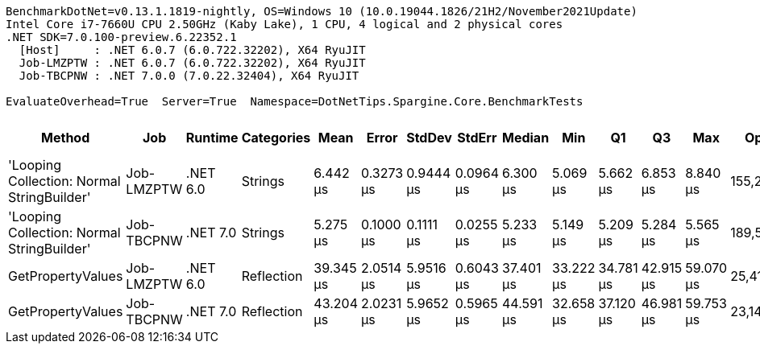 ....
BenchmarkDotNet=v0.13.1.1819-nightly, OS=Windows 10 (10.0.19044.1826/21H2/November2021Update)
Intel Core i7-7660U CPU 2.50GHz (Kaby Lake), 1 CPU, 4 logical and 2 physical cores
.NET SDK=7.0.100-preview.6.22352.1
  [Host]     : .NET 6.0.7 (6.0.722.32202), X64 RyuJIT
  Job-LMZPTW : .NET 6.0.7 (6.0.722.32202), X64 RyuJIT
  Job-TBCPNW : .NET 7.0.0 (7.0.22.32404), X64 RyuJIT

EvaluateOverhead=True  Server=True  Namespace=DotNetTips.Spargine.Core.BenchmarkTests  
....
[options="header"]
|===
|                                      Method|         Job|   Runtime|  Categories|       Mean|      Error|     StdDev|     StdErr|     Median|        Min|         Q1|         Q3|        Max|       Op/s|  CI99.9% Margin|  Iterations|  Kurtosis|  MValue|  Skewness|  Rank|  LogicalGroup|  Baseline|   Gen 0|  Code Size|   Gen 1|  Allocated
|  'Looping Collection: Normal StringBuilder'|  Job-LMZPTW|  .NET 6.0|     Strings|   6.442 μs|  0.3273 μs|  0.9444 μs|  0.0964 μs|   6.300 μs|   5.069 μs|   5.662 μs|   6.853 μs|   8.840 μs|  155,234.3|       0.3273 μs|       96.00|     2.958|   4.000|    0.7602|     2|             *|        No|  1.4725|    3,090 B|  0.0153|   13.01 KB
|  'Looping Collection: Normal StringBuilder'|  Job-TBCPNW|  .NET 7.0|     Strings|   5.275 μs|  0.1000 μs|  0.1111 μs|  0.0255 μs|   5.233 μs|   5.149 μs|   5.209 μs|   5.284 μs|   5.565 μs|  189,587.6|       0.1000 μs|       19.00|     3.890|   2.000|    1.4231|     1|             *|        No|  1.4801|    2,352 B|  0.0229|   12.84 KB
|                           GetPropertyValues|  Job-LMZPTW|  .NET 6.0|  Reflection|  39.345 μs|  2.0514 μs|  5.9516 μs|  0.6043 μs|  37.401 μs|  33.222 μs|  34.781 μs|  42.915 μs|  59.070 μs|   25,416.4|       2.0514 μs|       97.00|     4.159|   2.750|    1.2775|     3|             *|        No|  0.6714|    2,747 B|       -|    6.03 KB
|                           GetPropertyValues|  Job-TBCPNW|  .NET 7.0|  Reflection|  43.204 μs|  2.0231 μs|  5.9652 μs|  0.5965 μs|  44.591 μs|  32.658 μs|  37.120 μs|  46.981 μs|  59.753 μs|   23,145.9|       2.0231 μs|      100.00|     2.709|   3.000|   -0.0038|     4|             *|        No|  0.6714|    3,533 B|       -|    6.03 KB
|===
